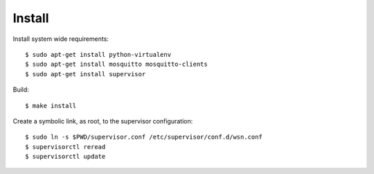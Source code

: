 Install
=======

Install system wide requirements::

  $ sudo apt-get install python-virtualenv
  $ sudo apt-get install mosquitto mosquitto-clients
  $ sudo apt-get install supervisor

Build::

  $ make install

Create a symbolic link, as root, to the supervisor configuration::

  $ sudo ln -s $PWD/supervisor.conf /etc/supervisor/conf.d/wsn.conf
  $ supervisorctl reread
  $ supervisorctl update
